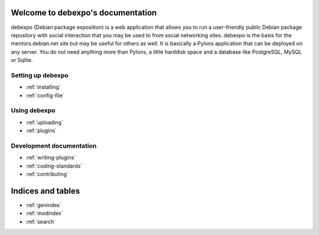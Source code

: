 .. debexpo documentation master file, created by sphinx-quickstart on Sun Jun  1 15:36:31 2008.
   You can adapt this file completely to your liking, but it should at least
   contain the root `toctree` directive.

Welcome to debexpo's documentation
===================================

debexpo (Debian package exposition) is a web application that allows you to
run a user-friendly public Debian package repository with social interaction
that you may be used to from social networking sites. debexpo is the basis for
the mentors.debian.net site but may be useful for others as well. It is
basically a Pylons application that can be deployed on any server. You do
not need anything more than Pylons, a little harddisk space and a database
like PostgreSQL, MySQL or Sqlite. 

Setting up debexpo
------------------

* :ref:`installing`
* :ref:`config-file`

Using debexpo
-------------

* :ref:`uploading`
* :ref:`plugins`

Development documentation
-------------------------

* :ref:`writing-plugins`
* :ref:`coding-standards`
* :ref:`contributing`

Indices and tables
==================

* :ref:`genindex`
* :ref:`modindex`
* :ref:`search`
